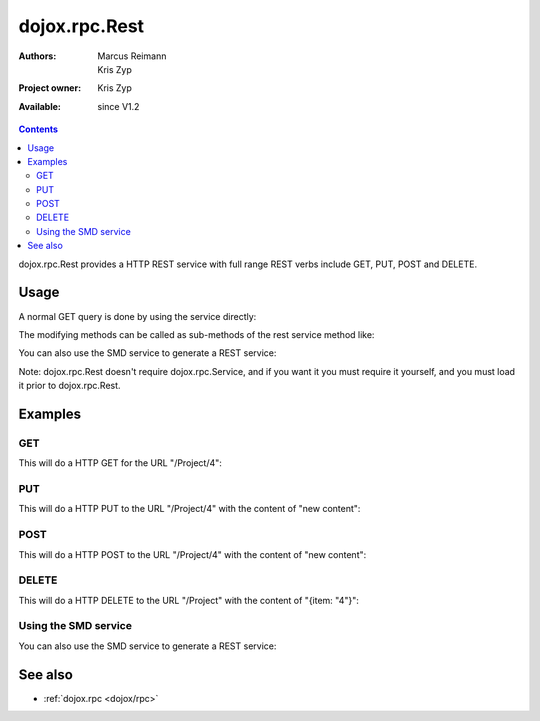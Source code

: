 .. _dojox/rpc/Rest:

dojox.rpc.Rest
==============

:Authors: Marcus Reimann, Kris Zyp
:Project owner: Kris Zyp
:Available: since V1.2

.. contents::
   :depth: 2

dojox.rpc.Rest provides a HTTP REST service with full range REST verbs include GET, PUT, POST and DELETE.


=====
Usage
=====

A normal GET query is done by using the service directly:

.. code-block :: javascript
  :linenos:

    var restService = dojox.rpc.Rest("Project");
    restService("4");


The modifying methods can be called as sub-methods of the rest service method like:

.. code-block :: javascript
  :linenos:

    services.myRestService.put("parameters","data to put in resource");
    services.myRestService.post("parameters","data to post to the resource");
    services.myRestService['delete']("parameters");


You can also use the SMD service to generate a REST service:

.. code-block :: javascript
  :linenos:

    var services = dojox.rpc.Service({services: {myRestService: {transport: "REST",...
    services.myRestService("parameters");


Note: dojox.rpc.Rest doesn't require dojox.rpc.Service, and if you want it you must require it yourself, and you must load it prior to dojox.rpc.Rest.


========
Examples
========

GET
---

This will do a HTTP GET for the URL "/Project/4":

.. code-block :: javascript
  :linenos:

    var restService = dojox.rpc.Rest("Project");
    restService("4");


PUT
---

This will do a HTTP PUT to the URL "/Project/4" with the content of "new content":

.. code-block :: javascript
  :linenos:

    var restService = dojox.rpc.Rest("Project");
    restService.put("4","new content");

POST
----

This will do a HTTP POST to the URL "/Project/4" with the content of "new content":

.. code-block :: javascript
  :linenos:

    var restService = dojox.rpc.Rest("Project");
    restService.post("4","new content");

DELETE
------

This will do a HTTP DELETE to the URL "/Project" with the content of "{item: "4"}":

.. code-block :: javascript
  :linenos:

    var restService = dojox.rpc.Rest("Project");
    restService['delete']({item: "4"});


Using the SMD service
---------------------

You can also use the SMD service to generate a REST service:

.. code-block :: javascript
  :linenos:

    var services = dojox.rpc.Service({services: {myRestService: {transport: "REST",...
    services.myRestService("parameters");


========
See also
========

* :ref:`dojox.rpc <dojox/rpc>`
